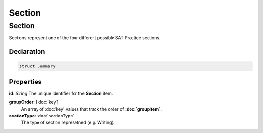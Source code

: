 Section
=======

=======
Section
=======

Sections represent one of the four different possible SAT Practice sections.


Declaration
-----------

.. code-block:: swift

   struct Summary

Properties
----------------

**id**: *String*
The unique identifier for the **Section** item.

**groupOrder**: [:doc:`key`]
  An array of :doc:'key' values that track the order of **:doc:`groupItem`**.

**sectionType**: :doc:`sectionType`
  The type of section represetned (e.g. Writing).
